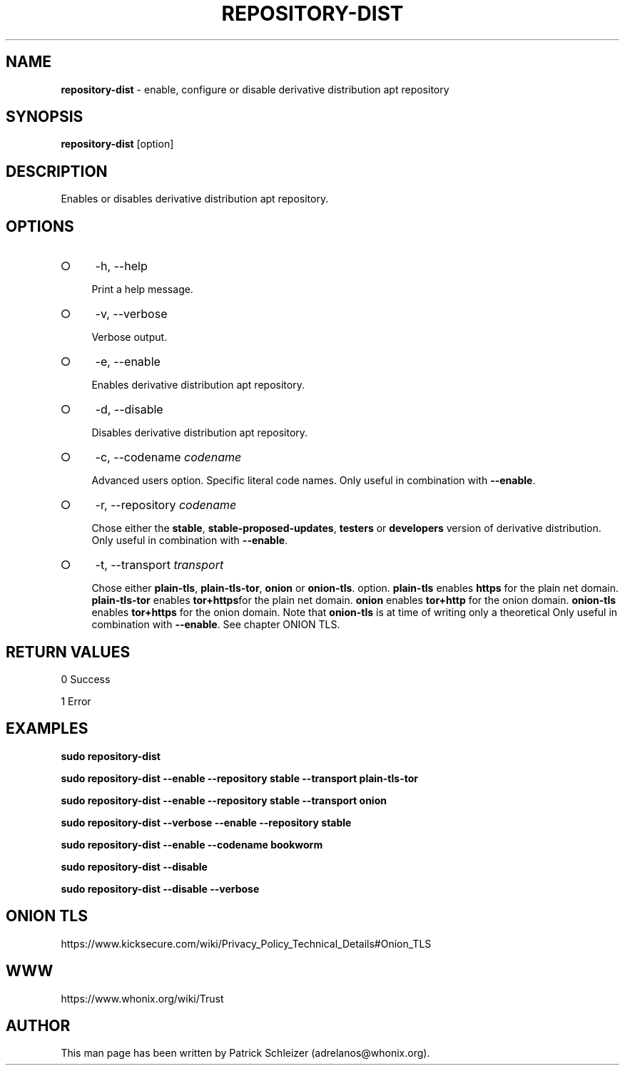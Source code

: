 .\" generated with Ronn-NG/v0.9.1
.\" http://github.com/apjanke/ronn-ng/tree/0.9.1
.TH "REPOSITORY\-DIST" "8" "January 2020" "repository-dist" "repository-dist Manual"
.SH "NAME"
\fBrepository\-dist\fR \- enable, configure or disable derivative distribution apt repository
.SH "SYNOPSIS"
\fBrepository\-dist\fR [option]
.SH "DESCRIPTION"
Enables or disables derivative distribution apt repository\.
.SH "OPTIONS"
.IP "\[ci]" 4
\-h, \-\-help
.IP
Print a help message\.
.IP "\[ci]" 4
\-v, \-\-verbose
.IP
Verbose output\.
.IP "\[ci]" 4
\-e, \-\-enable
.IP
Enables derivative distribution apt repository\.
.IP "\[ci]" 4
\-d, \-\-disable
.IP
Disables derivative distribution apt repository\.
.IP "\[ci]" 4
\-c, \-\-codename \fIcodename\fR
.IP
Advanced users option\. Specific literal code names\. Only useful in combination with \fB\-\-enable\fR\.
.IP "\[ci]" 4
\-r, \-\-repository \fIcodename\fR
.IP
Chose either the \fBstable\fR, \fBstable\-proposed\-updates\fR, \fBtesters\fR or \fBdevelopers\fR version of derivative distribution\. Only useful in combination with \fB\-\-enable\fR\.
.IP "\[ci]" 4
\-t, \-\-transport \fItransport\fR
.IP
Chose either \fBplain\-tls\fR, \fBplain\-tls\-tor\fR, \fBonion\fR or \fBonion\-tls\fR\. option\. \fBplain\-tls\fR enables \fBhttps\fR for the plain net domain\. \fBplain\-tls\-tor\fR enables \fBtor+https\fRfor the plain net domain\. \fBonion\fR enables \fBtor+http\fR for the onion domain\. \fBonion\-tls\fR enables \fBtor+https\fR for the onion domain\. Note that \fBonion\-tls\fR is at time of writing only a theoretical Only useful in combination with \fB\-\-enable\fR\. See chapter ONION TLS\.
.IP "" 0
.SH "RETURN VALUES"
0 Success
.P
1 Error
.SH "EXAMPLES"
\fBsudo repository\-dist\fR
.P
\fBsudo repository\-dist \-\-enable \-\-repository stable \-\-transport plain\-tls\-tor\fR
.P
\fBsudo repository\-dist \-\-enable \-\-repository stable \-\-transport onion\fR
.P
\fBsudo repository\-dist \-\-verbose \-\-enable \-\-repository stable\fR
.P
\fBsudo repository\-dist \-\-enable \-\-codename bookworm\fR
.P
\fBsudo repository\-dist \-\-disable\fR
.P
\fBsudo repository\-dist \-\-disable \-\-verbose\fR
.SH "ONION TLS"
https://www\.kicksecure\.com/wiki/Privacy_Policy_Technical_Details#Onion_TLS
.SH "WWW"
https://www\.whonix\.org/wiki/Trust
.SH "AUTHOR"
This man page has been written by Patrick Schleizer (adrelanos@whonix\.org)\.
